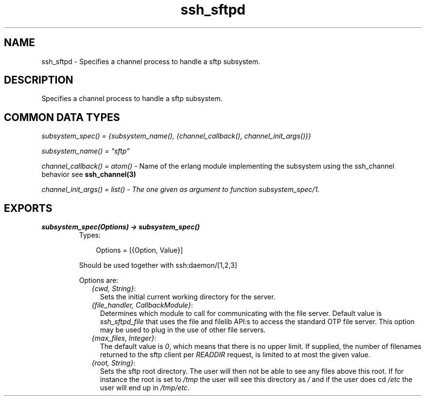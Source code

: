 .TH ssh_sftpd 3 "ssh 2.0.8" "Ericsson AB" "Erlang Module Definition"
.SH NAME
ssh_sftpd \- Specifies a channel process to handle a sftp subsystem.
.SH DESCRIPTION
.LP
Specifies a channel process to handle a sftp subsystem\&.
.SH "COMMON DATA TYPES "

.LP
\fIsubsystem_spec() = {subsystem_name(), {channel_callback(), channel_init_args()}} \fR\&
.LP
\fIsubsystem_name() = "sftp"\fR\&
.LP
\fIchannel_callback() = atom()\fR\& - Name of the erlang module implementing the subsystem using the ssh_channel behavior see \fBssh_channel(3)\fR\&
.LP
\fI channel_init_args() = list() - The one given as argument to function subsystem_spec/1\&.\fR\&
.SH EXPORTS
.LP
.B
subsystem_spec(Options) -> subsystem_spec()
.br
.RS
.TP 3
Types:

Options = [{Option, Value}]
.br
.RE
.RS
.LP
Should be used together with ssh:daemon/[1,2,3]
.LP
Options are:
.RS 2
.TP 2
.B
\fI{cwd, String}\fR\&:
Sets the initial current working directory for the server\&.
.TP 2
.B
\fI{file_handler, CallbackModule}\fR\&:
Determines which module to call for communicating with the file server\&. Default value is \fIssh_sftpd_file\fR\& that uses the file and filelib API:s to access the standard OTP file server\&. This option may be used to plug in the use of other file servers\&.
.TP 2
.B
\fI{max_files, Integer}\fR\&:
The default value is \fI0\fR\&, which means that there is no upper limit\&. If supplied, the number of filenames returned to the sftp client per \fIREADDIR\fR\& request, is limited to at most the given value\&.
.TP 2
.B
\fI{root, String}\fR\&:
Sets the sftp root directory\&. The user will then not be able to see any files above this root\&. If for instance the root is set to \fI/tmp\fR\& the user will see this directory as \fI/\fR\& and if the user does cd \fI/etc\fR\& the user will end up in \fI/tmp/etc\fR\&\&.
.RE
.RE